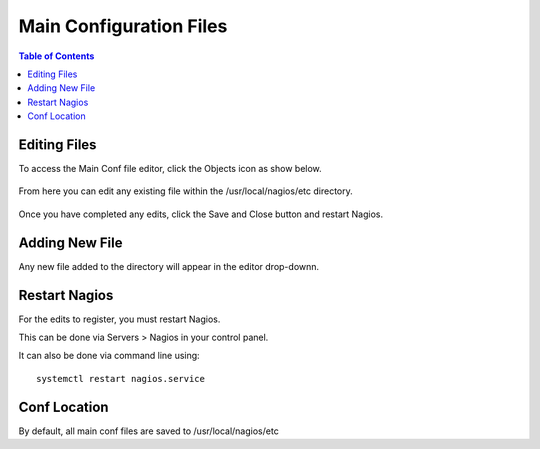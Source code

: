 .. This is a comment. Note how any initial comments are moved by
   transforms to after the document title, subtitle, and docinfo.

.. demo.rst from: http://docutils.sourceforge.net/docs/user/rst/demo.txt

.. |EXAMPLE| image:: static/yi_jing_01_chien.jpg
   :width: 1em

***************************
Main Configuration Files
***************************

.. contents:: Table of Contents

Editing Files
==============

To access the Main Conf file editor, click the Objects icon as show below.

      .. image:: _static/nagios-main-tab.png

      
  
From here you can edit any existing file within the /usr/local/nagios/etc directory.


      .. image:: _static/nagios-conf-select.png 
      

Once you have completed any edits, click the Save and Close button and restart Nagios.
     

Adding New File
===================

Any new file added to the directory will appear in the editor drop-downn.


Restart Nagios
=============

For the edits to register, you must restart Nagios.

This can be done via Servers > Nagios in your control panel.

It can also be done via command line using::

    systemctl restart nagios.service
    
 

Conf Location
===============

By default, all main conf files are saved to /usr/local/nagios/etc   




